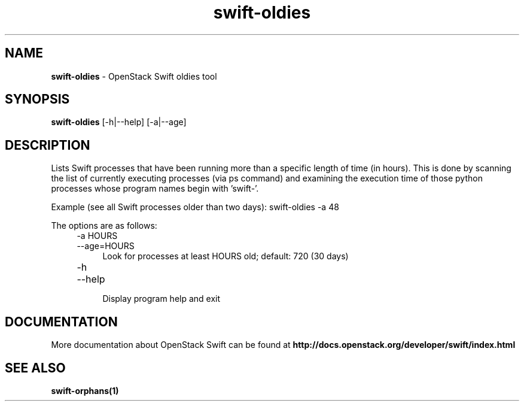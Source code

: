 .\"
.\" Author: Paul Dardeau <paul.dardeau@intel.com>
.\" Copyright (c) 2016 OpenStack Foundation.
.\"
.\" Licensed under the Apache License, Version 2.0 (the "License");
.\" you may not use this file except in compliance with the License.
.\" You may obtain a copy of the License at
.\"
.\"    http://www.apache.org/licenses/LICENSE-2.0
.\"
.\" Unless required by applicable law or agreed to in writing, software
.\" distributed under the License is distributed on an "AS IS" BASIS,
.\" WITHOUT WARRANTIES OR CONDITIONS OF ANY KIND, either express or
.\" implied.
.\" See the License for the specific language governing permissions and
.\" limitations under the License.
.\"
.TH swift-oldies 1 "8/04/2016" "Linux" "OpenStack Swift"

.SH NAME
.LP
.B swift-oldies
\- OpenStack Swift oldies tool

.SH SYNOPSIS
.LP
.B swift-oldies
[-h|--help] [-a|--age]


.SH DESCRIPTION
.PP
Lists Swift processes that have been running more than a specific length of
time (in hours). This is done by scanning the list of currently executing
processes (via ps command) and examining the execution time of those python
processes whose program names begin with 'swift-'.

Example (see all Swift processes older than two days):
swift-oldies \-a 48

The options are as follows:

.RS 4
.PD 0
.IP "-a HOURS"
.IP "--age=HOURS"
.RS 4
.IP "Look for processes at least HOURS old; default: 720 (30 days)"
.RE
.PD 0

.IP "-h"
.IP "--help"
.RS 4
.IP "Display program help and exit"
.PD
.RE


.SH DOCUMENTATION
.LP
More documentation about OpenStack Swift can be found at
.BI http://docs.openstack.org/developer/swift/index.html


.SH "SEE ALSO"

.BR swift-orphans(1)

